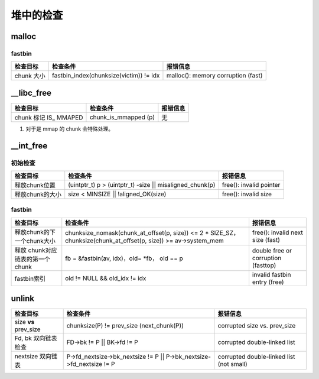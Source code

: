 堆中的检查
==========

malloc
------

fastbin
~~~~~~~

+------------+-----------------------------------------+------------------------------------+
| 检查目标   | 检查条件                                | 报错信息                           |
+============+=========================================+====================================+
| chunk 大小 | fastbin_index(chunksize(victim)) != idx | malloc(): memory corruption (fast) |
+------------+-----------------------------------------+------------------------------------+

\__libc_free
------------

+------------------------+----------------------+----------+
| 检查目标               | 检查条件             | 报错信息 |
+========================+======================+==========+
| chunk 标记 IS\_ MMAPED | chunk_is_mmapped (p) | 无       |
+------------------------+----------------------+----------+

1. 对于是 mmap 的 chunk 会特殊处理。

\__int_free
-----------

初始检查
~~~~~~~~

+-----------------+------------------------------------------------------------+-------------------------+
| 检查目标        | 检查条件                                                   | 报错信息                |
+=================+============================================================+=========================+
| 释放chunk位置   | (uintptr_t) p > (uintptr_t) -size \|\| misaligned_chunk(p) | free(): invalid pointer |
+-----------------+------------------------------------------------------------+-------------------------+
| 释放chunk的大小 | size < MINSIZE \|\| !aligned_OK(size)                      | free(): invalid size    |
+-----------------+------------------------------------------------------------+-------------------------+

.. fastbin-1:

fastbin
~~~~~~~

+---------------------------------+--------------------------------------------------------------------------------------------------------------------+-------------------------------------+
| 检查目标                        | 检查条件                                                                                                           | 报错信息                            |
+=================================+====================================================================================================================+=====================================+
| 释放chunk的下一个chunk大小      | chunksize_nomask(chunk_at_offset(p, size)) <= 2 \* SIZE_SZ， chunksize(chunk_at_offset(p, size)) >= av->system_mem | free(): invalid next size (fast)    |
+---------------------------------+--------------------------------------------------------------------------------------------------------------------+-------------------------------------+
| 释放 chunk对应链表的第一个chunk | fb = &fastbin(av, idx)，old= \*fb， old == p                                                                       | double free or corruption (fasttop) |
+---------------------------------+--------------------------------------------------------------------------------------------------------------------+-------------------------------------+
| fastbin索引                     | old != NULL && old_idx != idx                                                                                      | invalid fastbin entry (free)        |
+---------------------------------+--------------------------------------------------------------------------------------------------------------------+-------------------------------------+

unlink
------

+-----------------------+------------------------------------------------------------------------+------------------------------------------+
| 检查目标              | 检查条件                                                               | 报错信息                                 |
+=======================+========================================================================+==========================================+
| size **vs** prev_size | chunksize(P) != prev_size (next_chunk(P))                              | corrupted size vs. prev_size             |
+-----------------------+------------------------------------------------------------------------+------------------------------------------+
| Fd, bk 双向链表检查   | FD->bk != P \|\| BK->fd != P                                           | corrupted double-linked list             |
+-----------------------+------------------------------------------------------------------------+------------------------------------------+
| nextsize 双向链表     | P->fd_nextsize->bk_nextsize != P \|\| P->bk_nextsize->fd_nextsize != P | corrupted double-linked list (not small) |
+-----------------------+------------------------------------------------------------------------+------------------------------------------+
